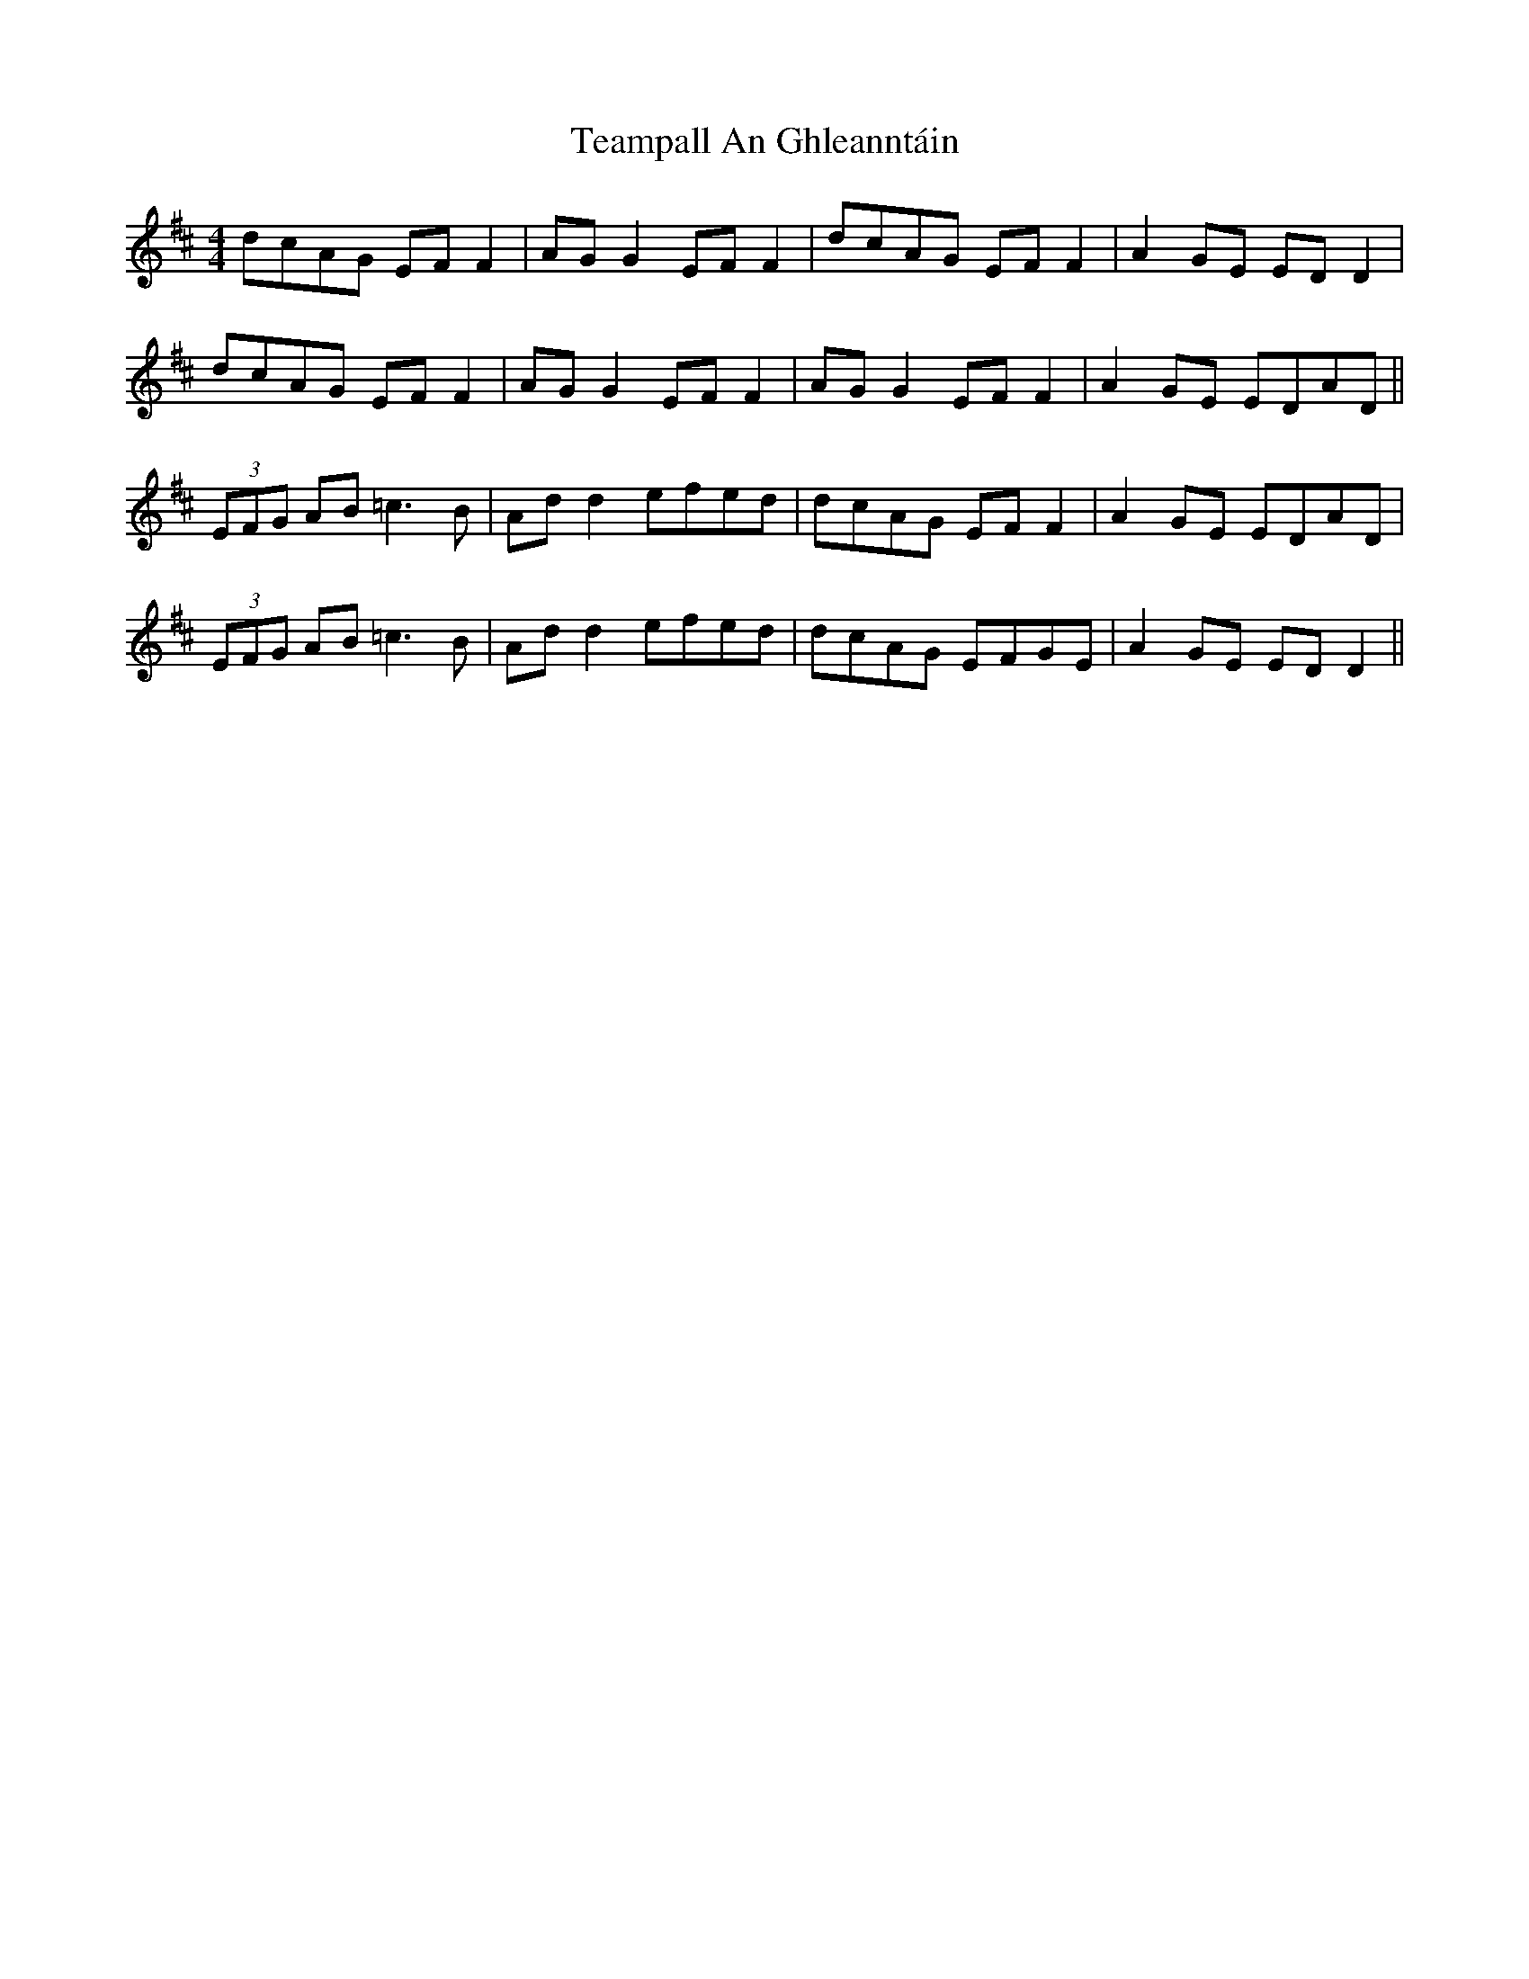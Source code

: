 X: 39560
T: Teampall An Ghleanntáin
R: reel
M: 4/4
K: Dmajor
dcAG EF F2|AG G2 EF F2|dcAG EF F2|A2GE EDD2|
dcAG EF F2|AG G2 EF F2|AG G2 EF F2|A2GE EDAD||
(3EFG AB =c3B|Add2 efed|dcAG EF F2|A2GE EDAD|
(3EFG AB =c3B|Add2 efed|dcAG EFGE|A2GE EDD2||


